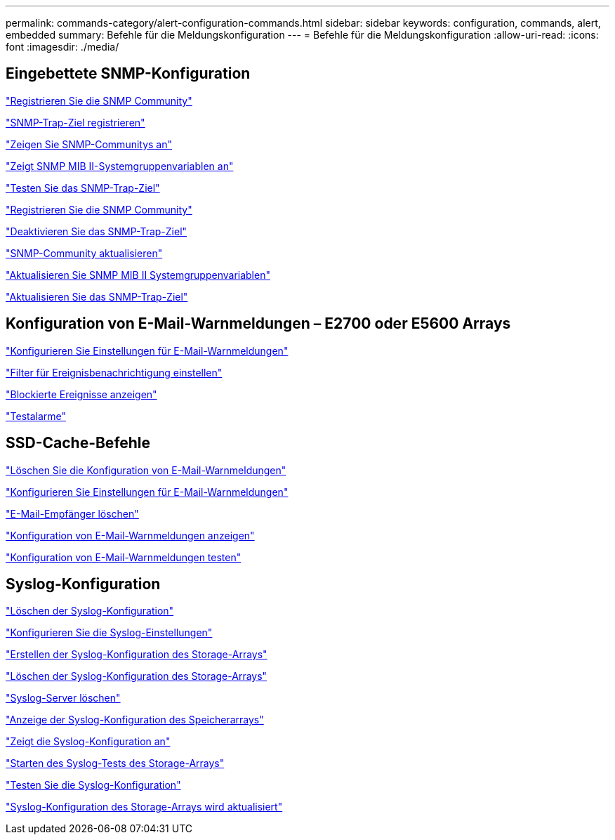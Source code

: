 ---
permalink: commands-category/alert-configuration-commands.html 
sidebar: sidebar 
keywords: configuration, commands, alert, embedded 
summary: Befehle für die Meldungskonfiguration 
---
= Befehle für die Meldungskonfiguration
:allow-uri-read: 
:icons: font
:imagesdir: ./media/




== Eingebettete SNMP-Konfiguration

link:../commands-a-z/create-snmpcommunity.html["Registrieren Sie die SNMP Community"]

link:../commands-a-z/create-snmptrapdestination.html["SNMP-Trap-Ziel registrieren"]

link:../commands-a-z/show-allsnmpcommunities.html["Zeigen Sie SNMP-Communitys an"]

link:../commands-a-z/show-snmpsystemvariables.html["Zeigt SNMP MIB II-Systemgruppenvariablen an"]

link:../commands-a-z/start-snmptrapdestination.html["Testen Sie das SNMP-Trap-Ziel"]

link:../commands-a-z/delete-snmpcommunity.html["Registrieren Sie die SNMP Community"]

link:../commands-a-z/delete-snmptrapdestination.html["Deaktivieren Sie das SNMP-Trap-Ziel"]

link:../commands-a-z/set-snmpcommunity.html["SNMP-Community aktualisieren"]

link:../commands-a-z/set-snmpsystemvariables.html["Aktualisieren Sie SNMP MIB II Systemgruppenvariablen"]

link:../commands-a-z/set-snmptrapdestination-trapreceiverip.html["Aktualisieren Sie das SNMP-Trap-Ziel"]



== Konfiguration von E-Mail-Warnmeldungen – E2700 oder E5600 Arrays

link:../commands-a-z/set-emailalert.html["Konfigurieren Sie Einstellungen für E-Mail-Warnmeldungen"]

link:../commands-a-z/set-event-alert.html["Filter für Ereignisbenachrichtigung einstellen"]

link:../commands-a-z/show-blockedeventalertlist.html["Blockierte Ereignisse anzeigen"]

link:../commands-a-z/smcli-alerttest.html["Testalarme"]



== SSD-Cache-Befehle

link:../commands-a-z/clear-emailalert-configuration.html["Löschen Sie die Konfiguration von E-Mail-Warnmeldungen"]

link:../commands-a-z/set-emailalert.html["Konfigurieren Sie Einstellungen für E-Mail-Warnmeldungen"]

link:../commands-a-z/delete-emailalert.html["E-Mail-Empfänger löschen"]

link:../commands-a-z/show-emailalert-summary.html["Konfiguration von E-Mail-Warnmeldungen anzeigen"]

link:../commands-a-z/start-emailalert-test.html["Konfiguration von E-Mail-Warnmeldungen testen"]



== Syslog-Konfiguration

link:../commands-a-z/clear-syslog-configuration.html["Löschen der Syslog-Konfiguration"]

link:../commands-a-z/set-syslog.html["Konfigurieren Sie die Syslog-Einstellungen"]

link:../commands-a-z/create-storagearray-syslog.html["Erstellen der Syslog-Konfiguration des Storage-Arrays"]

link:../commands-a-z/delete-storagearray-syslog.html["Löschen der Syslog-Konfiguration des Storage-Arrays"]

link:../commands-a-z/delete-syslog.html["Syslog-Server löschen"]

link:../commands-a-z/show-storagearray-syslog.html["Anzeige der Syslog-Konfiguration des Speicherarrays"]

link:../commands-a-z/show-syslog-summary.html["Zeigt die Syslog-Konfiguration an"]

link:../commands-a-z/start-storagearray-syslog-test.html["Starten des Syslog-Tests des Storage-Arrays"]

link:../commands-a-z/start-syslog-test.html["Testen Sie die Syslog-Konfiguration"]

link:../commands-a-z/set-storagearray-syslog.html["Syslog-Konfiguration des Storage-Arrays wird aktualisiert"]

